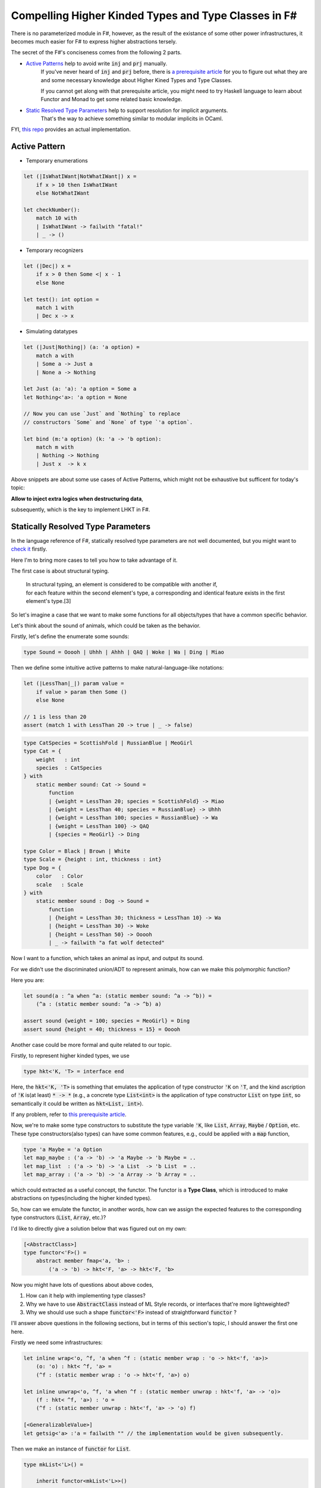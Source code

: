 Compelling Higher Kinded Types and Type Classes in F#
===========================================================


There is no parameterized module in F#, however, as the result of the existance of
some other power infrastructures, it becomes much easier for F# to express higher abstractions tersely.

The secret of the F#'s conciseness comes from the following 2 parts.

- `Active Patterns <https://docs.microsoft.com/en-us/dotnet/fsharp/language-reference/active-patterns>`_ help to avoid write :code:`inj` and :code:`prj` manually.
    If you've never heard of :code:`inj` and :code:`prj` before, there is `a prerequisite article <./paper-reading-LHKP.html>`_ for you to
    figure out what they are and some necessary knowledge about Higher Kined Types and Type Classes.

    If you cannot get along with that prerequisite article,
    you might need to try Haskell language to learn about Functor and Monad to
    get some related basic knowledge.

- `Static Resolved Type Parameters <https://docs.microsoft.com/en-us/dotnet/fsharp/language-reference/generics/statically-resolved-type-parameters>`_ help to support resolution for implicit arguments.
    That's the way to achieve something similar to modular implicits in OCaml.


FYI, `this repo <https://github.com/thautwarm/FSTan>`_ provides an actual implementation.


Active Pattern
-------------------------------

- Temporary enumerations

.. code-block:: FSharp

    let (|IsWhatIWant|NotWhatIWant|) x =
        if x > 10 then IsWhatIWant
        else NotWhatIWant

    let checkNumber():
        match 10 with
        | IsWhatIWant -> failwith "fatal!"
        | _ -> ()

- Temporary recognizers

.. code-block:: FSharp

    let (|Dec|) x =
        if x > 0 then Some <| x - 1
        else None

    let test(): int option =
        match 1 with
        | Dec x -> x


- Simulating datatypes

.. code-block:: FSharp

    let (|Just|Nothing|) (a: 'a option) =
        match a with
        | Some a -> Just a
        | None a -> Nothing

    let Just (a: 'a): 'a option = Some a
    let Nothing<'a>: 'a option = None

    // Now you can use `Just` and `Nothing` to replace
    // constructors `Some` and `None` of type `'a option`.

    let bind (m:'a option) (k: 'a -> 'b option):
        match m with
        | Nothing -> Nothing
        | Just x  -> k x


Above snippets are about some use cases of Active Patterns, which might not be exhaustive but sufficent for today's topic:

**Allow to inject extra logics when destructuring data**,

subsequently, which is the key to implement LHKT in F#.


Statically Resolved Type Parameters
----------------------------------------------------------

In the language reference of F#, statically resolved type parameters are not well documented, but you might want to `check it <https://docs.microsoft.com/en-us/dotnet/fsharp/language-reference/generics/statically-resolved-type-parameters>`_ firstly.

Here I'm to bring more cases to tell you how to take advantage of it.

The first case is about structural typing.

    | In structural typing, an element is considered to be compatible with another if,
    | for each feature within the second element's type, a corresponding and identical feature exists in the first element's type.[3]


So let's imagine a case that we want to make some functions for all objects/types that have a
common specific behavior.

Let's think about the sound of animals, which could be taken as the behavior.

Firstly, let's define the enumerate some sounds:

.. code-block :: FSharp

    type Sound = Ooooh | Uhhh | Ahhh | QAQ | Woke | Wa | Ding | Miao

Then we define some intuitive active patterns to make natural-language-like notations:

.. code-block :: FSharp

    let (|LessThan|_|) param value =
        if value > param then Some ()
        else None

    // 1 is less than 20
    assert (match 1 with LessThan 20 -> true | _ -> false)

.. code-block :: FSharp

    type CatSpecies = ScottishFold | RussianBlue | MeoGirl
    type Cat = {
        weight   : int
        species  : CatSpecies
    } with
        static member sound: Cat -> Sound =
            function
            | {weight = LessThan 20; species = ScottishFold} -> Miao
            | {weight = LessThan 40; species = RussianBlue} -> Uhhh
            | {weight = LessThan 100; species = RussianBlue} -> Wa
            | {weight = LessThan 100} -> QAQ
            | {species = MeoGirl} -> Ding

    type Color = Black | Brown | White
    type Scale = {height : int, thickness : int}
    type Dog = {
        color   : Color
        scale   : Scale
    } with
        static member sound : Dog -> Sound =
            function
            | {height = LessThan 30; thickness = LessThan 10} -> Wa
            | {height = LessThan 30} -> Woke
            | {height = LessThan 50} -> Ooooh
            | _ -> failwith "a fat wolf detected"

Now I want to a function, which takes an animal as input, and output its sound.

For we didn't use the discriminated union/ADT to represent animals, how can we make
this polymorphic function?

Here you are:

.. code-block :: FSharp

    let sound(a : ^a when ^a: (static member sound: ^a -> ^b)) =
        (^a : (static member sound: ^a -> ^b) a)

    assert sound {weight = 100; species = MeoGirl} = Ding
    assert sound {height = 40; thickness = 15} = Ooooh


Another case could be more formal and quite related to our topic.

Firstly, to represent higher kinded types, we use

.. code-block :: FSharp
    
    type hkt<'K, 'T> = interface end


Here, the :code:`hkt<'K, 'T>` is something that emulates the application of type constructor :code:`'K` on :code:`'T`, and
the kind ascription of :code:`'K` is(at least) :code:`* -> *` (e.g.,
a concrete type :code:`List<int>` is the application of type constructor :code:`List` on type :code:`int`, so semantically it could be written as :code:`hkt<List, int>`).

If any problem, refer to `this prerequisite article <./paper-reading-LHKP.html>`_.

Now, we're to make some type constructors to substitute the type variable :code:`'K`, like :code:`List`, 
:code:`Array`, :code:`Maybe` / :code:`Option`, etc. These type constructors(also types) can have some
common features, e.g., could be applied with a :code:`map` function, 

.. code-block :: FSharp

    type 'a Maybe = 'a Option
    let map_maybe : ('a -> 'b) -> 'a Maybe -> 'b Maybe = ..
    let map_list  : ('a -> 'b) -> 'a List  -> 'b List  = ..
    let map_array : ('a -> 'b) -> 'a Array -> 'b Array = ..


which could extracted as a useful concept, the functor. The functor is a **Type Class**, 
which is introduced to make abstractions on types(including the higher kinded types).

So, how can we emulate the functor, in another words, how can we assign the expected features to the corresponding type constructors
(:code:`List`, :code:`Array`, etc.)?

I'd like to directly give a solution below that was figured out on my own:

.. code-block :: FSharp

    [<AbstractClass>]
    type functor<'F>() =
        abstract member fmap<'a, 'b> :
            ('a -> 'b) -> hkt<'F, 'a> -> hkt<'F, 'b>

Now you might have lots of questions about above codes,

1. How can it help with implementing type classes?

2. Why we have to use :code:`AbstractClass` instead of ML Style records, or interfaces that're more lightweighted?

3. Why we should use such a shape :code:`functor<'F>` instead of straightforward :code:`functor` ?

I'll answer above questions in the following sections, but in terms of this section's topic, I should answer the first one here.

Firstly we need some infrastructures:

.. code-block :: FSharp

    let inline wrap<'o, ^f, 'a when ^f : (static member wrap : 'o -> hkt<'f, 'a>)> 
        (o: 'o) : hkt< ^f, 'a> =
        (^f : (static member wrap : 'o -> hkt<'f, 'a>) o)

    let inline unwrap<'o, ^f, 'a when ^f : (static member unwrap : hkt<'f, 'a> -> 'o)> 
        (f : hkt< ^f, 'a>) : 'o =
        (^f : (static member unwrap : hkt<'f, 'a> -> 'o) f)

    [<GeneralizableValue>]
    let getsig<'a> :'a = failwith "" // the implementation would be given subsequently.


Then we make an instance of :code:`functor` for :code:`List`.

.. code-block :: FSharp

    type mkList<'L>() =

        inherit functor<mkList<'L>>()

            static member wrap<'a> (x : List<'a>): hkt<mkList<'L>, 'a> =
                {wrap = x} :> _
            static member unwrap<'a> (x : hkt<mkList<'L>, 'a>): List<'a> =
                (x :?> _).wrap

            override member __.fmap<'a, 'b> (f : 'a -> 'b) (m : hkt<mkList<'L>, 'a>) : hkt<mkList<'L>, 'b> =
                List.map f <| unwrap m |> unwrap

    and listData<'L, 'a> =
        {wrap : List<'a>}
        interface hkt<mkList<'L>, 'a>

    let fmap<'a, 'b, 'F when 'F :> functor<'F>> :
        ('a -> 'b) -> hkt<'F, 'a> -> hkt<'F, 'b> =
        getsig<'F>.fmap

Now we can use :code:`fmap` on instances of :code:`hkt<mkList<'L>, 'a>` where :code:`'L <: mkList<'L>`.

.. code :: FSharp

    type MyList() =
        inherit mkList<MyList>()
        // you can interface other type classes here.
    type MyList = mkList<MyList>

    assert [2, 3, 4] = (
            let lst : hkt<MyList, _> = wrap [1, 2, 3]
            in unwrap <| fmap (fun x -> x + 1) lst
    )

Also the :code:`Maybe` functor:

.. code-block :: FSharp

    type mkMaybe<'M> =

        inherit functor<mkMaybe<'M>>()

            static member wrap<'a> (x : Option<'a>): hkt<mkMaybe<'M>, 'a> =
                {wrap = x} :> _
            static member unwrap<'a> (x : hkt<mkMaybe<'M>, 'a>): Option<'a> =
                (x :?> _).wrap

            override member __.fmap<'a, 'b> (f : 'a -> 'b) (m : hkt<mkMaybe<'M>, 'a>) : hkt<mkMaybe<'M>, 'b> =
                let m = unwrap m
                wrap <|
                match m with
                | Some m -> Some <| f m
                | None -> None


    type MyMaybe() =
        inherit mkMaybe<MyMaybe>()
        // you can interface other type classes here.

    type MyMaybe = mkMaybe<MyMaybe>

    
    assert Some 2 = (
        let m : hkt<MyMaybe, _> = wrap <| Some 1
        in unwrap <| fmap (fun x -> x + 1) m)

Something deserved to be mentioned here is, we are capable of simplifying this via active patterns:

.. code-block :: FSharp

    let Just<'M, 'a> (a: 'a) : hkt<mkMaybe<'M>, 'a> = wrap <| Some a

    [<GeneralizableValue>]
    let Nothing<'M, 'a> : hkt<mkMaybe<'M>, 'a> = wrap <| None

    let (|Just|Nothing|) (m: hkt<mkMaybe<'M>, 'a>) =
        let s: 'a Option = unwrap m
        match s with
        | Some m -> Just m
        | None    -> Nothing

    assert Some 2 = (
        let m : hkt<MyMaybe, _> = Just 1
        in unwrap <| fmap (fun x -> x + 1) m
    )
    assert 2 = match Just 2 with
               | Just a -> a
               | _ -> failwith ""

Now we have introduced how to use active patterns and static resolved type parameters to implement type classes,
but there are some problem remained here need to be answered.

The *getsig* Function and Implicits
-------------------------------------


The :code:`getsig` function makes it more convenient for F# to achieve type classes than OCaml(without modular implicits[4]).

With a glance of the polymorphic :code:`map` in OCaml, which is implemented in `this article <./paper-reading-LHKP>`_:

.. code-block :: OCaml


    type 'a mappable_impl = (module Mappable with type t = 'a)
    
    let map (type t) (m: t mappable_impl) (f: 'a -> 'b) (a: ('a, t) app) =
        let module M = (val m : Mappable with type t = t) in
        M.map f a

    
    let lst_mapped : (int, ListApp.t) app = map (module MapList) (fun x -> x + 1) lst_data_hkt
    let arr_mapped : (int, ArrayApp.t) app = map (module MapArray) (fun x -> x + 1) arr_data_hkt

We could find that the explicit argument :code:`m : t mappable_impl` of :code:`map` is redundant. In fact, it could be
inferred through the latter argument :code:`a : ('a, t) app`. If there is a way in OCaml to automatically create an instance
typed :code:`t mappable_impl` from the given argument :code:`a : ('a, t) app`, then it could reach the presence of F#.

Finally, I'd present an implementation of :code:`getsig` here:

.. code-block :: FSharp

    open System
    open System.Reflection

    let private ts  = Array.zeroCreate<Type> 0

    [<GeneralizableValue>]
    let getsig<'a> =
        let t = typeof<'a>
        let f = t.GetConstructor(
                    BindingFlags.Instance ||| BindingFlags.Public,
                    null,
                    CallingConventions.HasThis,
                    ts,
                    null)
        let o = f.Invoke([||])
        o :?> 'a


Why AbstractClass?
--------------------------------------

This is required for we need

1. Default implementations of type classes
2. Inheritances among type classes(such as :code:`Monad <: Applicative <: Functor`)

These two features are necessary, if you have any problem about this point, please check `Functor.fs <https://github.com/thautwarm/FSTan/tree/master/FSTan/Functor.fs>`_, 
`Applicative.fs <https://github.com/thautwarm/FSTan/tree/master/FSTan>`_, and `Monad.fs <https://github.com/thautwarm/FSTan/tree/master/FSTan>`_.

So the questions above could be answered here:

**Q**:Why cannot we use records instead of abstract classes?

**A**:Records(in F#) conflict against type classes' Inheritances.



**Q**:Why cannot we **always** use interfaces instead of abstract classes?

**A**:Currently there is no support for interfaces with default methods in F#. I've heard that C# 8 has supported this feature, but it hasn't been introduced into F# yet.


Moveover, there is a related story about **Traits**, which is a concept equivalent to type classes. 
Type classes could be implemented more smoothly via interfaces with default methods, which is leveraged by Scala language[5].


Why *Functor<'F>* instead of the straightforward *Functor*
-----------------------------------------------------------------------------------------------------


You might have thought of this:

.. code-block :: FSharp

    [<AbstractClass>]
    type functor() =
        abstract member fmap<'a, 'b, 'F <: functor> :
            ('a -> 'b) -> hkt<'F, 'a> -> hkt<'F, 'b>


There is something wrong with above codes.

Firstly, it mixes up inheritances among type classes with making instances of type classes.

If we have :code:`List <: functor`, and :code:`Applicative <: functor`, isn't it saying :code:`Applicative` is in the same
category as the :code:`List`?

Furthermore, static resolved type parameters cannot tell you which interface/abstract class your type has extended with:

.. code :: FSharp

    type mkList() =
        inherit Functor()
        // ...
    
    let fmap<'a, 'b, 'F when 'F :> functor> :
        ('a -> 'b) -> hkt<'F, 'a> -> hkt<'F, 'b> =
        getsig<'F>.fmap
    

The :code:`getsig` used above is impossible to implement in F#.

:code:`'F when 'F :> functor` doesn't work with instance resolution, for the F# compiler won't make assumptions that :code:`'F` has the abstract methods of :code:`functor`, but
:code:`'F when 'F :> functor<'F>` is okay.

Therefore, we should use :code:`functor<'F>`.



References and Further Reading
-----------------------------------------------------------

[1] Haskell ViewPatterns: <https://ghc.haskell.org/trac/ghc/wiki/ViewPatterns

[2] Haskell ViewPatterns vs F# Active Patterns: https://mail.haskell.org/pipermail/haskell-cafe/2009-January/053643.html

[3] Structural-Typing: https://en.wikipedia.org/wiki/Structural_type_system#Description

[4] OCaml Modular Implicits : https://discuss.ocaml.org/t/modular-implicits/144

[5] Scala compiles traits to interfaces with default methods: https://github.com/scala/scala/pull/5003
